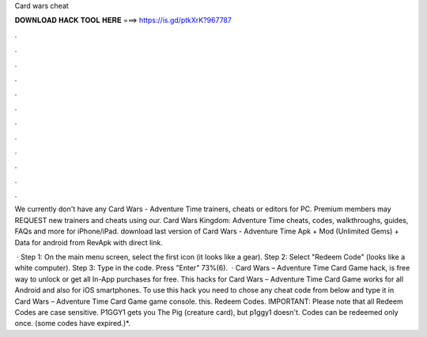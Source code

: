 Card wars cheat



𝐃𝐎𝐖𝐍𝐋𝐎𝐀𝐃 𝐇𝐀𝐂𝐊 𝐓𝐎𝐎𝐋 𝐇𝐄𝐑𝐄 ===> https://is.gd/ptkXrK?967787



.



.



.



.



.



.



.



.



.



.



.



.

We currently don't have any Card Wars - Adventure Time trainers, cheats or editors for PC. Premium members may REQUEST new trainers and cheats using our. Card Wars Kingdom: Adventure Time cheats, codes, walkthroughs, guides, FAQs and more for iPhone/iPad. download last version of Card Wars - Adventure Time Apk + Mod (Unlimited Gems) + Data for android from RevApk with direct link.

 · Step 1: On the main menu screen, select the first icon (it looks like a gear). Step 2: Select "Redeem Code" (looks like a white computer). Step 3: Type in the code. Press "Enter" 73%(6).  · Card Wars – Adventure Time Card Game hack, is free way to unlock or get all In-App purchases for free. This hacks for Card Wars – Adventure Time Card Game works for all Android and also for iOS smartphones. To use this hack you need to chose any cheat code from below and type it in Card Wars – Adventure Time Card Game game console. this. Redeem Codes. IMPORTANT: Please note that all Redeem Codes are case sensitive. P1GGY1 gets you The Pig (creature card), but p1ggy1 doesn't. Codes can be redeemed only once. (some codes have expired.)*.
